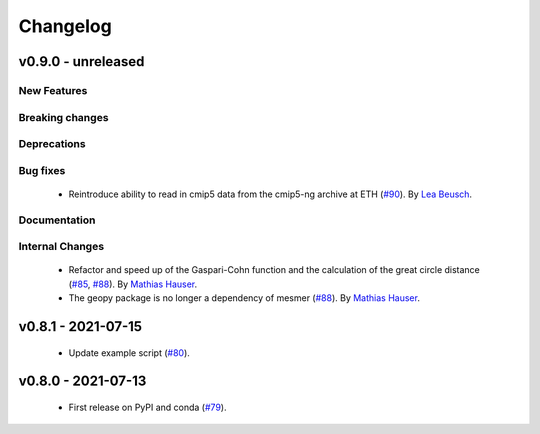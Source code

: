 Changelog
=========

v0.9.0 - unreleased
-------------------

New Features
^^^^^^^^^^^^


Breaking changes
^^^^^^^^^^^^^^^^


Deprecations
^^^^^^^^^^^^


Bug fixes
^^^^^^^^^
 - Reintroduce ability to read in cmip5 data from the cmip5-ng archive at ETH
   (`#90 <https://github.com/MESMER-group/mesmer/pull/90>`_).
   By `Lea Beusch <https://github.com/leabeusch>`_.


Documentation
^^^^^^^^^^^^^


Internal Changes
^^^^^^^^^^^^^^^^

 - Refactor and speed up of the Gaspari-Cohn function and the calculation of the great
   circle distance (`#85 <https://github.com/MESMER-group/mesmer/pull/85>`_,
   `#88 <https://github.com/MESMER-group/mesmer/pull/88>`_).
   By `Mathias Hauser <https://github.com/mathause>`_.
 - The geopy package is no longer a dependency of mesmer
   (`#88 <https://github.com/MESMER-group/mesmer/pull/88>`_).
   By `Mathias Hauser <https://github.com/mathause>`_.

v0.8.1 - 2021-07-15
-------------------

 - Update example script (`#80 <https://github.com/MESMER-group/mesmer/pull/80>`_).

v0.8.0 - 2021-07-13
-------------------

 - First release on PyPI and conda (`#79 <https://github.com/MESMER-group/mesmer/pull/79>`_).
